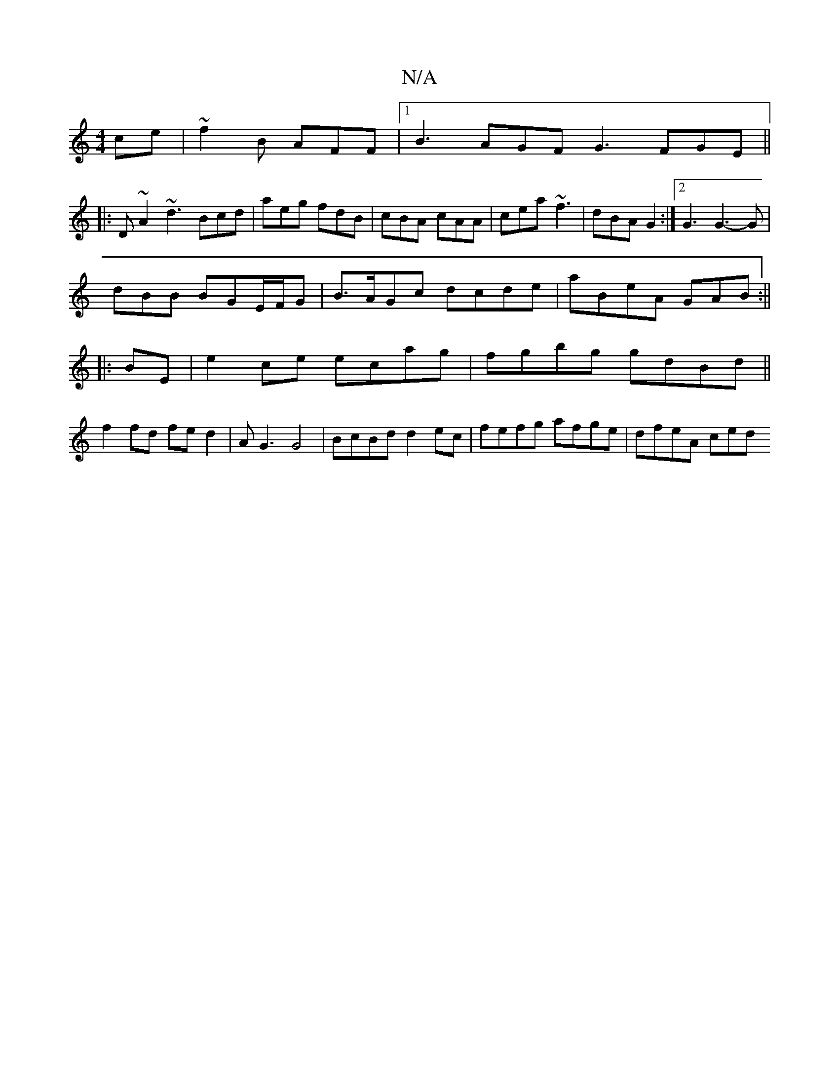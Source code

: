 X:1
T:N/A
M:4/4
R:N/A
K:Cmajor
ce | ~f2B AFF |1 B3 AGF G3 FGE||
|:D~A2 ~d3 Bcd|aeg fdB|cBA cAA|cea ~f3|dBA G2:|2 G3 G3-G|
dBB BG“E/F/G|B>AGc dcde|aBeA GAB:||
|:BE|e2ce ecag|fgbg gdBd||
f2fd fed2|-AG3 G4|BcBd d2ec|fefg afge|dfeA ced